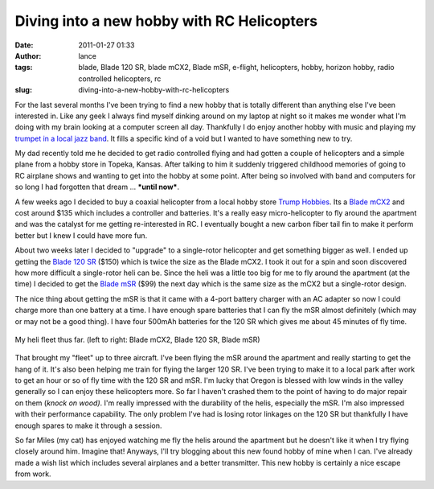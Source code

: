 Diving into a new hobby with RC Helicopters
###########################################
:date: 2011-01-27 01:33
:author: lance
:tags: blade, Blade 120 SR, blade mCX2, Blade mSR, e-flight, helicopters, hobby,
  horizon hobby, radio controlled helicopters, rc
:slug: diving-into-a-new-hobby-with-rc-helicopters

For the last several months I've been trying to find a new hobby that is totally
different than anything else I've been interested in. Like any geek I always
find myself dinking around on my laptop at night so it makes me wonder what I'm
doing with my brain looking at a computer screen all day. Thankfully I do enjoy
another hobby with music and playing my `trumpet in a local jazz band`_. It
fills a specific kind of a void but I wanted to have something new to try.

My dad recently told me he decided to get radio controlled flying and had gotten
a couple of helicopters and a simple plane from a hobby store in Topeka, Kansas.
After talking to him it suddenly triggered childhood memories of going to RC
airplane shows and wanting to get into the hobby at some point. After being so
involved with band and computers for so long I had forgotten that dream ...
***until now***.

A few weeks ago I decided to buy a coaxial helicopter from a local hobby store
`Trump Hobbies`_. Its a `Blade mCX2`_ and cost around $135 which includes a
controller and batteries. It's a really easy micro-helicopter to fly around the
apartment and was the catalyst for me getting re-interested in RC. I eventually
bought a new carbon fiber tail fin to make it perform better but I knew I could
have more fun.

About two weeks later I decided to "upgrade" to a single-rotor helicopter and
get something bigger as well. I ended up getting the `Blade 120 SR`_ ($150)
which is twice the size as the Blade mCX2. I took it out for a spin and soon
discovered how more difficult a single-rotor heli can be. Since the heli was a
little too big for me to fly around the apartment (at the time) I decided to get
the `Blade mSR`_ ($99) the next day which is the same size as the mCX2 but a
single-rotor design.

The nice thing about getting the mSR is that it came with a 4-port battery
charger with an AC adapter so now I could charge more than one battery at a
time. I have enough spare batteries that I can fly the mSR almost definitely
(which may or may not be a good thing). I have four 500mAh batteries for the 120
SR which gives me about 45 minutes of fly time.

.. figure:: {filename}/media/heli-fleet.jpg
    :width: 80%
    :align: center
    :alt: Blade mCX2, Blade 120 SR, Blade mSR

    My heli fleet thus far. (left to right: Blade mCX2, Blade 120 SR, Blade
    mSR)

That brought my "fleet" up to three aircraft. I've been flying the mSR
around the apartment and really starting to get the hang of it. It's
also been helping me train for flying the larger 120 SR. I've been
trying to make it to a local park after work to get an hour or so of fly
time with the 120 SR and mSR. I'm lucky that Oregon is blessed with low
winds in the valley generally so I can enjoy these helicopters more. So
far I haven't crashed them to the point of having to do major repair on
them (*knock on wood)*. I'm really impressed with the durability of the
helis, especially the mSR. I'm also impressed with their performance
capability. The only problem I've had is losing rotor linkages on the
120 SR but thankfully I have enough spares to make it through a session.

So far Miles (my cat) has enjoyed watching me fly the helis around the
apartment but he doesn't like it when I try flying closely around him.
Imagine that! Anyways, I'll try blogging about this new found hobby of
mine when I can. I've already made a wish list which includes several
airplanes and a better transmitter. This new hobby is certainly a nice
escape from work.

.. _trumpet in a local jazz band: http://www.infalliblecollective.com
.. _Trump Hobbies: http://www.trumpshobbies.com/
.. _Blade mCX2: http://www.horizonhobby.com/Products/Default.aspx?ProdID=EFLH2400
.. _Blade 120 SR: http://www.horizonhobby.com/Products/Default.aspx?ProdID=BLH3180
.. _Blade mSR: http://www.horizonhobby.com/Products/Default.aspx?ProdID=EFLH3080


